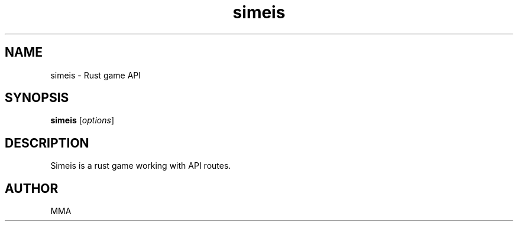 .TH simeis 1 "June 2025" "Simeis 1.0.0" "User Commands"
.SH NAME
simeis \- Rust game API
.SH SYNOPSIS
.B simeis
.RI [ options ]
.SH DESCRIPTION
Simeis is a rust game working with API routes.
.SH AUTHOR
MMA
